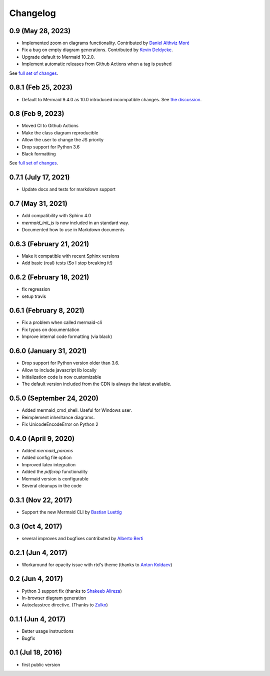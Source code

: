 Changelog
---------

0.9 (May 28, 2023)
+++++++++++++++++++++

- Implemented zoom on diagrams functionality. Contributed by `Daniel Althviz Moré <https://github.com/dalthviz>`_
- Fix a bug on empty diagram generations. Contributed by `Kevin Deldycke <https://github.com/kdeldycke>`_.  
- Upgrade default to Mermaid 10.2.0. 
- Implement automatic releases from Github Actions when a tag is pushed 

See `full set of changes <https://github.com/mgaitan/sphinxcontrib-mermaid/compare/0.9...0.8.1>`_.


0.8.1 (Feb 25, 2023)
+++++++++++++++++++++

- Default to Mermaid 9.4.0 as 10.0 introduced incompatible changes. 
  See `the discussion <https://github.com/mermaid-js/mermaid/discussions/4148>`_. 

0.8 (Feb 9, 2023)
+++++++++++++++++++++

- Moved CI to Github Actions
- Make the class diagram reproducible
- Allow the user to change the JS priority
- Drop support for Python 3.6
- Black formatting

See `full set of changes <https://github.com/mgaitan/sphinxcontrib-mermaid/compare/0.7.1...0.8>`_.


0.7.1 (July 17, 2021)
+++++++++++++++++++++

- Update docs and tests for markdown support


0.7 (May 31, 2021)
++++++++++++++++++++++++++

- Add compatibility with Sphinx 4.0
- `mermaid_init_js` is now included in an standard way.
- Documented how to use in Markdown documents


0.6.3 (February 21, 2021)
++++++++++++++++++++++++++

- Make it compatible with recent Sphinx versions
- Add basic (real) tests (So I stop breaking it!)


0.6.2 (February 18, 2021)
++++++++++++++++++++++++++

- fix regression
- setup travis


0.6.1 (February 8, 2021)
++++++++++++++++++++++++++

- Fix a problem when called mermaid-cli
- Fix typos on documentation
- Improve internal code formatting (via black)

0.6.0 (January 31, 2021)
++++++++++++++++++++++++++

- Drop support for Python version older than 3.6.
- Allow to include javascript lib locally
- Initialization code is now customizable
- The default version included from the CDN is always the latest available.


0.5.0 (September 24, 2020)
++++++++++++++++++++++++++

- Added mermaid_cmd_shell. Useful for Windows user.
- Reimplement inheritance diagrams.
- Fix UnicodeEncodeError on Python 2

0.4.0 (April 9, 2020)
+++++++++++++++++++++

- Added `mermaid_params`
- Added config file option
- Improved latex integration
- Added the `pdfcrop` functionality
- Mermaid version is configurable
- Several cleanups in the code


0.3.1 (Nov 22, 2017)
++++++++++++++++++++

- Support the new Mermaid CLI by `Bastian Luettig <https://github.com/bastiedotorg>`_


0.3 (Oct 4, 2017)
+++++++++++++++++++

- several improves and bugfixes contributed by `Alberto Berti <https://github.com/azazel75>`_

0.2.1 (Jun 4, 2017)
+++++++++++++++++++

-  Workaround for opacity issue with rtd's theme (thanks to `Anton
   Koldaev <http://github.com/iroller>`_)

0.2 (Jun 4, 2017)
+++++++++++++++++

-  Python 3 support fix (thanks to `Shakeeb
   Alireza <http://github.com/shakfu>`_)
-  In-browser diagram generation
-  Autoclasstree directive. (Thanks to
   `Zulko <http://github.com/zulko>`_)

0.1.1 (Jun 4, 2017)
+++++++++++++++++++

-  Better usage instructions
-  Bugfix

0.1 (Jul 18, 2016)
++++++++++++++++++

-  first public version
